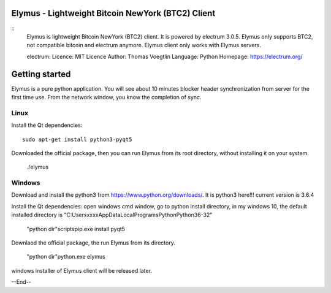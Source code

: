 Elymus - Lightweight Bitcoin NewYork (BTC2) Client
=====================================

::
  Elymus is lightweight Bitcoin NewYork (BTC2) client. It is powered 
  by electrum 3.0.5. 
  Elymus only supports BTC2, not compatible bitcoin and electrum
  anymore. Elymus client only works with Elymus servers.

  electrum:
  Licence: MIT Licence
  Author: Thomas Voegtlin
  Language: Python
  Homepage: https://electrum.org/

Getting started
===============

Elymus is a pure python application.
You will see about 10 minutes blocker header synchronization 
from server for the first time use. From the network window, 
you know the completion of sync. 


Linux
-----

Install the Qt dependencies:: 

    sudo apt-get install python3-pyqt5

Downloaded the official package, then you can run Elymus from its 
root directory, without installing it on your system.

    ./elymus



Windows
-------

Download and install the python3 from https://www.python.org/downloads/. 
It is python3 here!!! current version is 3.6.4

Install the Qt dependencies:
open windows cmd window, go to python install directory, in my windows 10, the default 
installed directory is "C:\Users\xxxx\AppData\Local\Programs\Python\Python36-32"

    "python dir"\scripts\pip.exe install pyqt5

Downlaod the official package, the run Elymus from its directory.

    "python dir"\python.exe elymus


windows installer of Elymus client will be released later.



--End--
